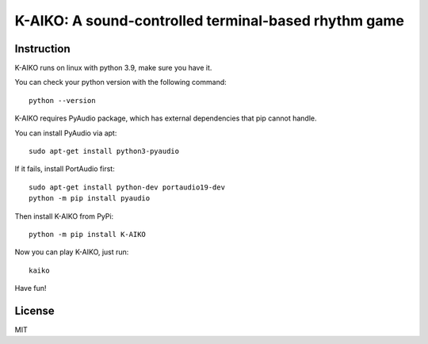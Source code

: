 =====================================================
K-AIKO: A sound-controlled terminal-based rhythm game
=====================================================

.. image:: https://github.com/worldmaker18349276/K-AIKO/raw/master/screenshot.png

Instruction
===========

K-AIKO runs on linux with python 3.9, make sure you have it.

You can check your python version with the following command:

::

    python --version

K-AIKO requires PyAudio package, which has external dependencies that pip cannot handle.

You can install PyAudio via apt:

::

    sudo apt-get install python3-pyaudio

If it fails, install PortAudio first:

::

    sudo apt-get install python-dev portaudio19-dev
    python -m pip install pyaudio

Then install K-AIKO from PyPi:

::

    python -m pip install K-AIKO

Now you can play K-AIKO, just run:

::

    kaiko

Have fun!

License
=======

MIT
